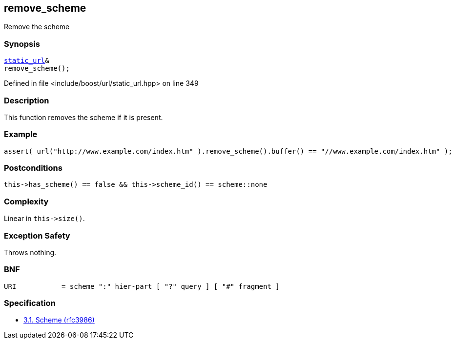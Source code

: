 :relfileprefix: ../../../
[#443B676CF68F016822A85E0EF75C5A41B7E78214]
== remove_scheme

pass:v,q[Remove the scheme]


=== Synopsis

[source,cpp,subs="verbatim,macros,-callouts"]
----
xref:reference/boost/urls/static_url.adoc[static_url]&
remove_scheme();
----

Defined in file <include/boost/url/static_url.hpp> on line 349

=== Description

pass:v,q[This function removes the scheme if it] pass:v,q[is present.]

=== Example
[,cpp]
----
assert( url("http://www.example.com/index.htm" ).remove_scheme().buffer() == "//www.example.com/index.htm" );
----

=== Postconditions
[,cpp]
----
this->has_scheme() == false && this->scheme_id() == scheme::none
----

=== Complexity
pass:v,q[Linear in `this->size()`.]

=== Exception Safety
pass:v,q[Throws nothing.]

=== BNF
[,cpp]
----
URI           = scheme ":" hier-part [ "?" query ] [ "#" fragment ]
----

=== Specification

* link:https://datatracker.ietf.org/doc/html/rfc3986#section-3.1[            3.1. Scheme (rfc3986)]


